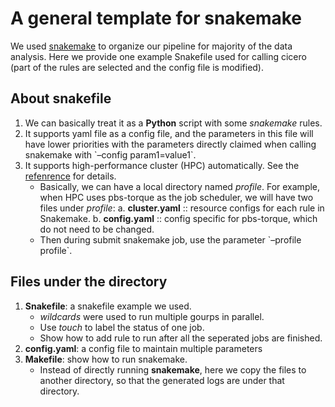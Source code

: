 * A general template for snakemake
We used [[https://github.com/snakemake/snakemake][snakemake]] to organize our pipeline for majority of the data
analysis. Here we provide one example Snakefile used for calling
cicero (part of the rules are selected and the config file is
modified).

** About snakefile
   1. We can basically treat it as a *Python* script with some
      /snakemake/ rules.
   2. It supports yaml file as a config file, and the parameters in
      this file will have lower priorities with the parameters
      directly claimed when calling snakemake with `--config
      param1=value1`. 
   3. It supports high-performance cluster (HPC) automatically. See
      the [[https://github.com/snakemake-profiles/doc][refenrence]] for details.
      - Basically, we can have a local directory named /profile/. For
        example, when HPC uses pbs-torque as the job scheduler, we
        will have two files under /profile/:
        a. *cluster.yaml* :: resource configs for each rule in
        Snakemake.
        b. *config.yaml* :: config specific for pbs-torque, which do
        not need to be changed.
      - Then during submit snakemake job, use the parameter `--profile
        profile`.
        
** Files under the directory
  1. *Snakefile*: a snakefile example we used.
     - /wildcards/ were used to run multiple gourps in parallel.
     - Use /touch/ to label the status of one job.
     - Show how to add rule to run after all the seperated jobs are
       finished.
  2. *config.yaml*: a config file to maintain multiple parameters
  3. *Makefile*: show how to run snakemake.
     - Instead of directly running *snakemake*, here we copy the files
       to another directory, so that the generated logs are under that
       directory. 


